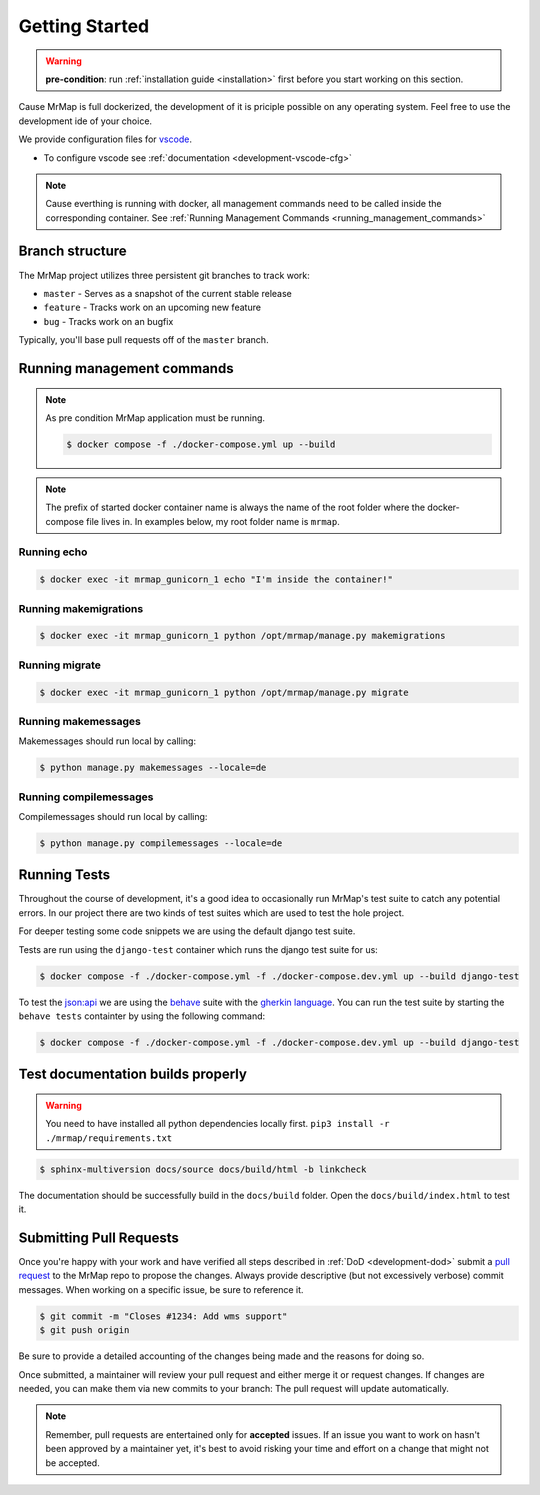.. _development-getting-started:


===============
Getting Started
===============

.. warning::
    **pre-condition**: run :ref:`installation guide <installation>` first before you start working on this section.

Cause MrMap is full dockerized, the development of it is priciple possible on any operating system. Feel free to use the development ide of your choice.

We provide configuration files for `vscode <https://code.visualstudio.com/>`_. 

* To configure vscode see :ref:`documentation <development-vscode-cfg>`


.. note::
    Cause everthing is running with docker, all management commands need to be called inside the corresponding container.
    See :ref:`Running Management Commands <running_management_commands>`

 
Branch structure
================

The MrMap project utilizes three persistent git branches to track work:

* ``master`` - Serves as a snapshot of the current stable release
* ``feature`` - Tracks work on an upcoming new feature
* ``bug`` - Tracks work on an bugfix


Typically, you'll base pull requests off of the ``master`` branch.

.. _running_management_commands:

Running management commands
===========================


.. note::
    As pre condition MrMap application must be running.

    .. code-block:: console

        $ docker compose -f ./docker-compose.yml up --build


.. note::
    The prefix of started docker container name is always the name of the root folder where the docker-compose file lives in. In examples below, my root folder name is ``mrmap``.


Running echo
************

.. code-block:: console

    $ docker exec -it mrmap_gunicorn_1 echo "I'm inside the container!"

.. _running_management_commands_makemigrations:

Running makemigrations
**********************

.. code-block:: console

    $ docker exec -it mrmap_gunicorn_1 python /opt/mrmap/manage.py makemigrations

.. _running_management_commands_migrate:

Running migrate
***************

.. code-block:: console

    $ docker exec -it mrmap_gunicorn_1 python /opt/mrmap/manage.py migrate

.. _running_management_commands_makemessages:

Running makemessages
*********************

Makemessages should run local by calling:

.. code-block:: console

    $ python manage.py makemessages --locale=de

.. _running_management_commands_compilemessages:

Running compilemessages
***********************

Compilemessages should run local by calling:

.. code-block:: console

    $ python manage.py compilemessages --locale=de

.. _running_management_commands_tests:

Running Tests
=============

Throughout the course of development, it's a good idea to occasionally run MrMap's test suite to catch any potential errors. 
In our project there are two kinds of test suites which are used to test the hole project.

For deeper testing some code snippets we are using the default django test suite.

Tests are run using the ``django-test`` container which runs the django test suite for us:

.. code-block:: console

    $ docker compose -f ./docker-compose.yml -f ./docker-compose.dev.yml up --build django-test


To test the `json:api <https://jsonapi.org/>`_ we are using the `behave <https://behave.readthedocs.io/en/stable/>`_ suite with the `gherkin language <https://cucumber.io/docs/gherkin/reference/>`_.
You can run the test suite by starting the ``behave tests`` containter by using the following command:

.. code-block:: console

    $ docker compose -f ./docker-compose.yml -f ./docker-compose.dev.yml up --build django-test


Test documentation builds properly
==================================

.. warning::
    You need to have installed all python dependencies locally first. ``pip3 install -r ./mrmap/requirements.txt``

.. code-block:: console

    $ sphinx-multiversion docs/source docs/build/html -b linkcheck

The documentation should be successfully build in the ``docs/build`` folder. Open the ``docs/build/index.html`` to test it.


Submitting Pull Requests
========================

Once you're happy with your work and have verified all steps described in :ref:`DoD <development-dod>` submit a `pull request <https://github.com/mrmap-community/mrmap/compare>`_ to the MrMap repo to propose the changes. Always provide descriptive (but not excessively verbose) commit messages. When working on a specific issue, be sure to reference it.

.. code-block:: console

    $ git commit -m "Closes #1234: Add wms support"
    $ git push origin

Be sure to provide a detailed accounting of the changes being made and the reasons for doing so.

Once submitted, a maintainer will review your pull request and either merge it or request changes. If changes are needed, you can make them via new commits to your branch: The pull request will update automatically.

.. note::
    Remember, pull requests are entertained only for **accepted** issues. If an issue you want to work on hasn't been approved by a maintainer yet, it's best to avoid risking your time and effort on a change that might not be accepted.
